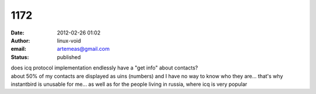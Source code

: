 1172
####
:date: 2012-02-26 01:02
:author: linux-void
:email: artemeas@gmail.com
:status: published

| does icq protocol implementation endlessly have a "get info" about contacts?
| about 50% of my contacts are displayed as uins (numbers) and I have no way to know who they are... that's why instantbird is unusable for me... as well as for the people living in russia, where icq is very popular
